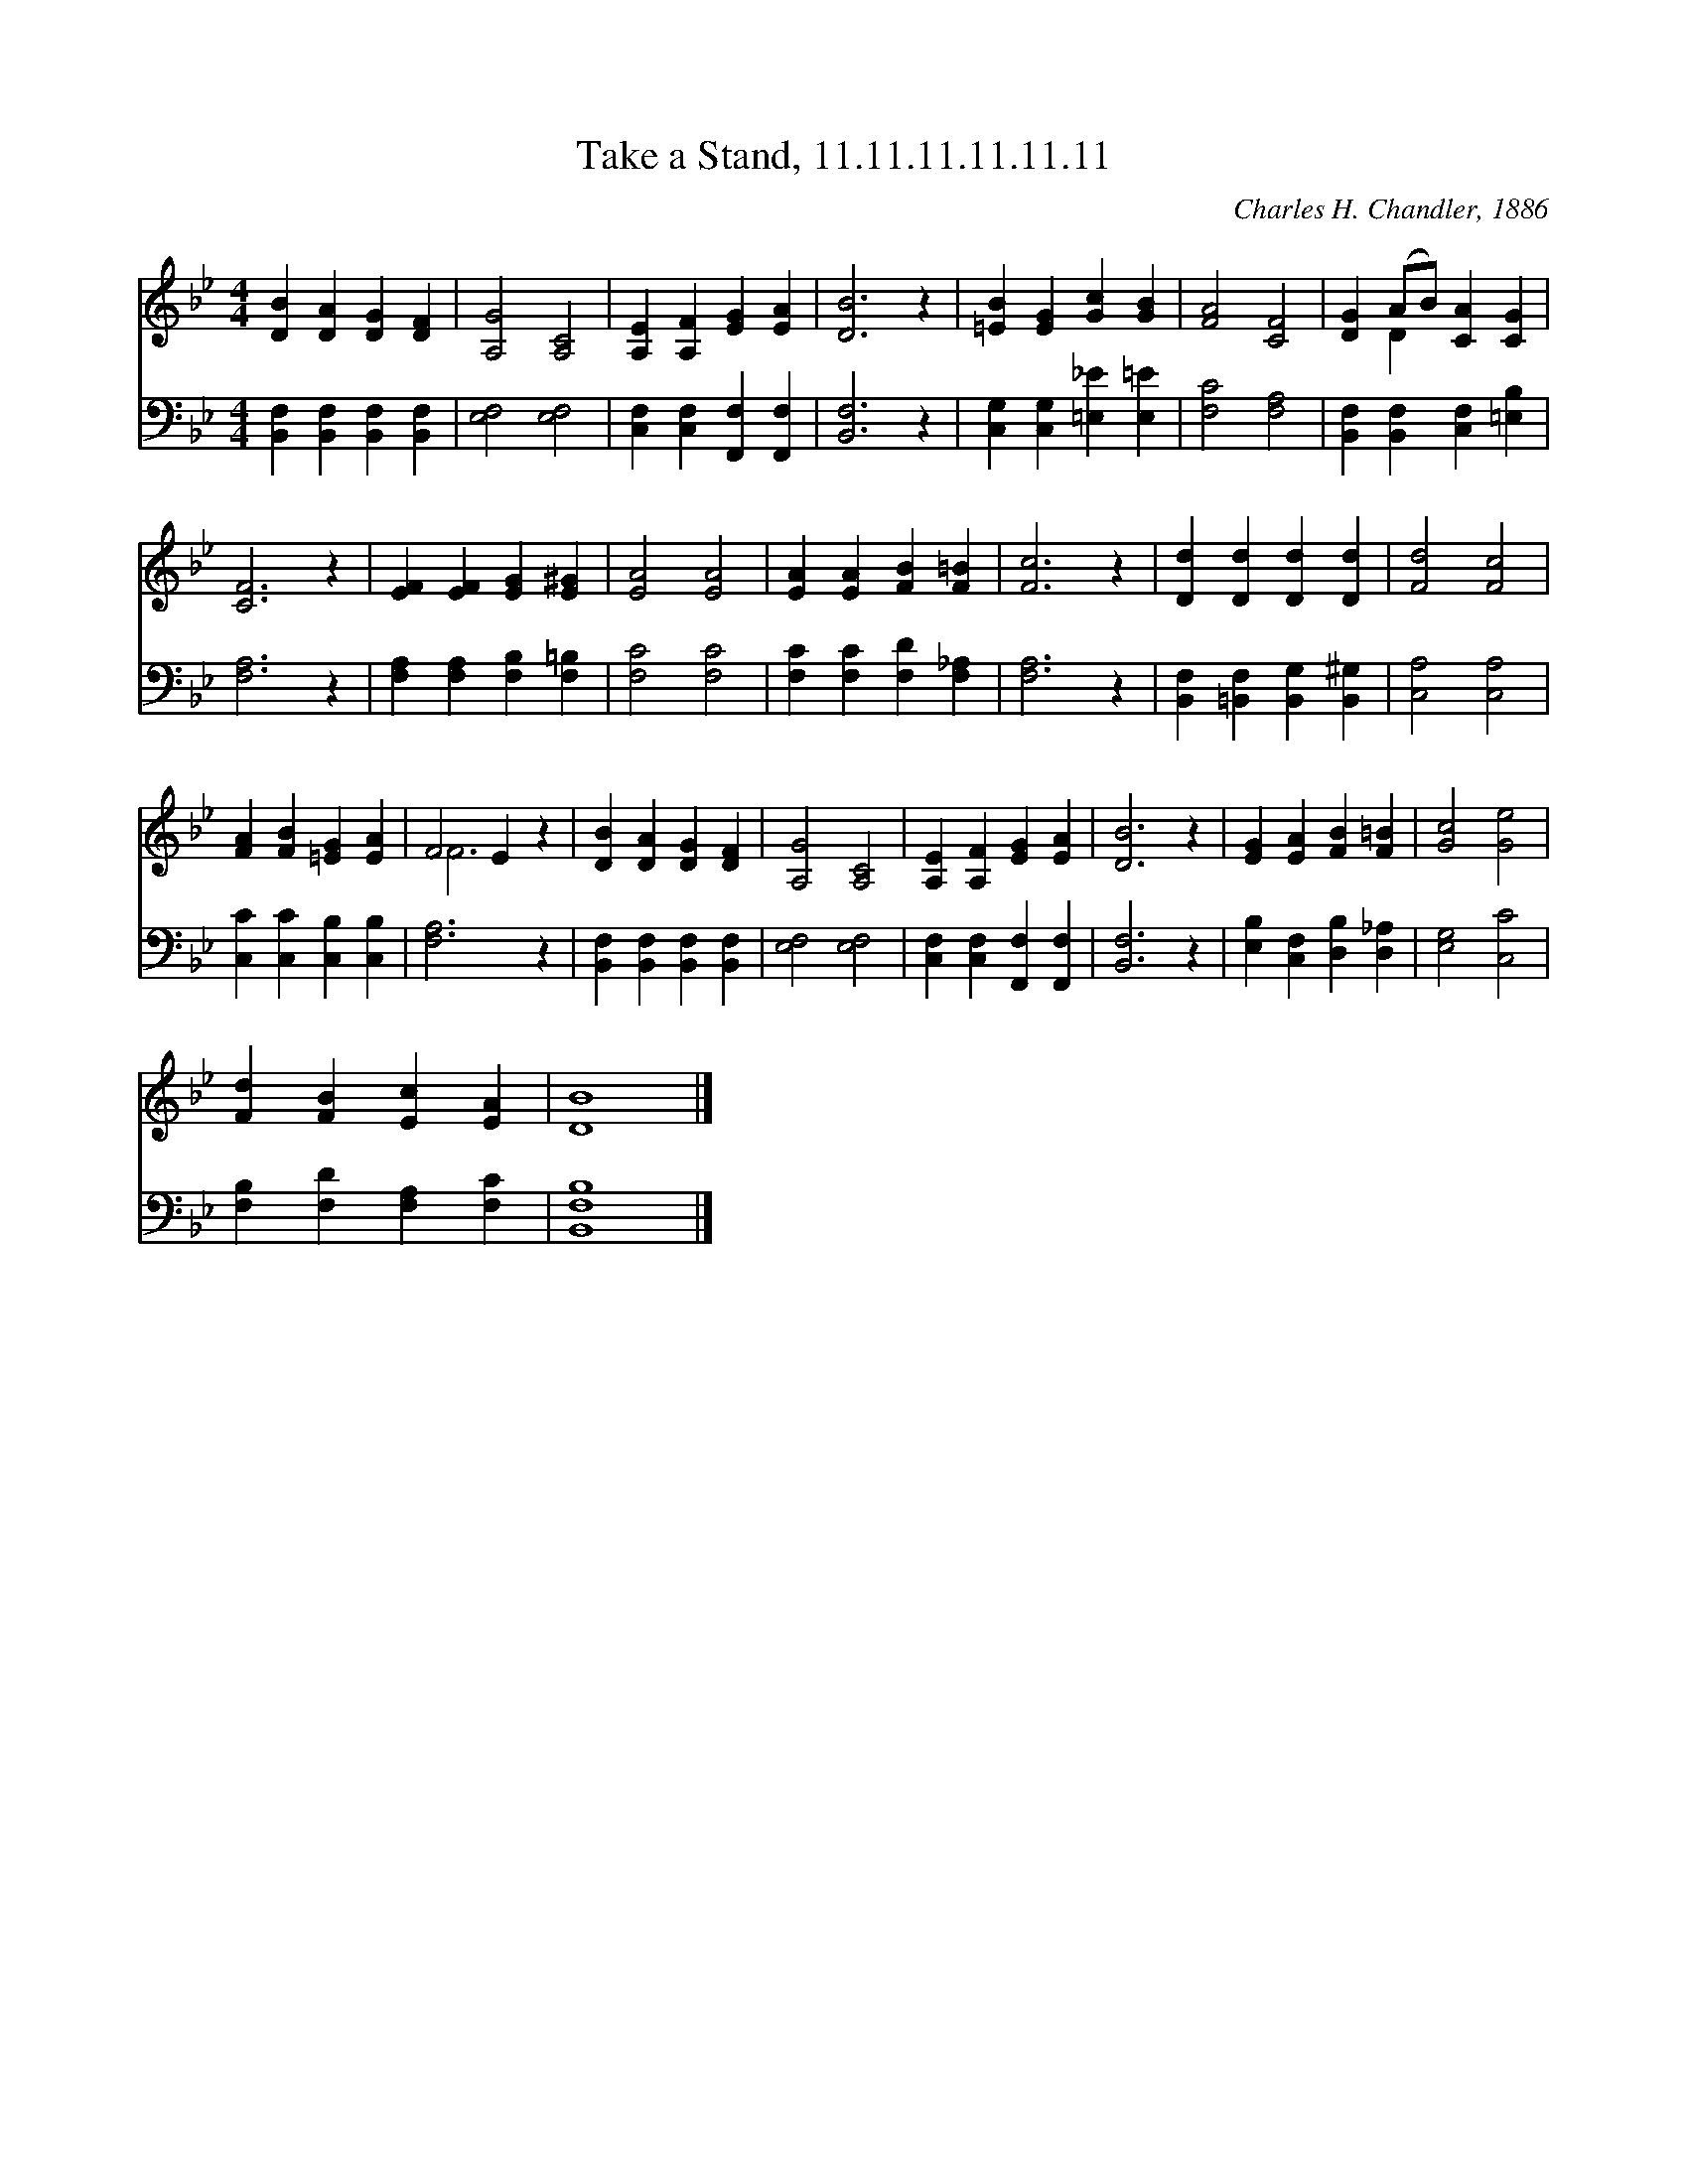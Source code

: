 X:1
T:Take a Stand, 11.11.11.11.11.11
C:Charles H. Chandler, 1886
Z:Public Domain
%%score ( 1 2 ) 3
L:1/4
M:4/4
I:linebreak $
K:Bb
V:1 treble 
V:2 treble 
V:3 bass 
V:1
 [DB] [DA] [DG] [DF] | [A,G]2 [A,C]2 | [A,E] [A,F] [EG] [EA] | [DB]3 z | [=EB] [EG] [Gc] [GB] | %5
 [FA]2 [CF]2 | [DG] (A/B/) [CA] [CG] |$ [CF]3 z | [EF] [EF] [EG] [E^G] | [EA]2 [EA]2 | %10
 [EA] [EA] [FB] [F=B] | [Fc]3 z | [Dd] [Dd] [Dd] [Dd] | [Fd]2 [Fc]2 |$ [FA] [FB] [=EG] [EA] | %15
 F2 E z | [DB] [DA] [DG] [DF] | [A,G]2 [A,C]2 | [A,E] [A,F] [EG] [EA] | [DB]3 z | %20
 [EG] [EA] [FB] [F=B] | [Gc]2 [Ge]2 |$ [Fd] [FB] [Ec] [EA] | [DB]4 |] %24
V:2
 x4 | x4 | x4 | x4 | x4 | x4 | x D x2 |$ x4 | x4 | x4 | x4 | x4 | x4 | x4 |$ x4 | F3 x | x4 | x4 | %18
 x4 | x4 | x4 | x4 |$ x4 | x4 |] %24
V:3
 [B,,F,] [B,,F,] [B,,F,] [B,,F,] | [E,F,]2 [E,F,]2 | [C,F,] [C,F,] [F,,F,] [F,,F,] | [B,,F,]3 z | %4
 [C,G,] [C,G,] [=E,_E] [E,=E] | [F,C]2 [F,A,]2 | [B,,F,] [B,,F,] [C,F,] [=E,B,] |$ [F,A,]3 z | %8
 [F,A,] [F,A,] [F,B,] [F,=B,] | [F,C]2 [F,C]2 | [F,C] [F,C] [F,D] [F,_A,] | [F,A,]3 z | %12
 [B,,F,] [=B,,F,] [B,,G,] [B,,^G,] | [C,A,]2 [C,A,]2 |$ [C,C] [C,C] [C,B,] [C,B,] | [F,A,]3 z | %16
 [B,,F,] [B,,F,] [B,,F,] [B,,F,] | [E,F,]2 [E,F,]2 | [C,F,] [C,F,] [F,,F,] [F,,F,] | [B,,F,]3 z | %20
 [E,B,] [C,F,] [D,B,] [D,_A,] | [E,G,]2 [C,C]2 |$ [F,B,] [F,D] [F,A,] [F,C] | [B,,F,B,]4 |] %24
